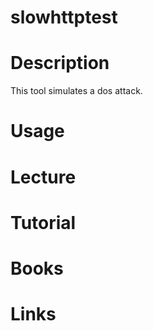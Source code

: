 #+TAGS:


* slowhttptest
* Description
This tool simulates a dos attack.

* Usage
* Lecture
* Tutorial
* Books
* Links


